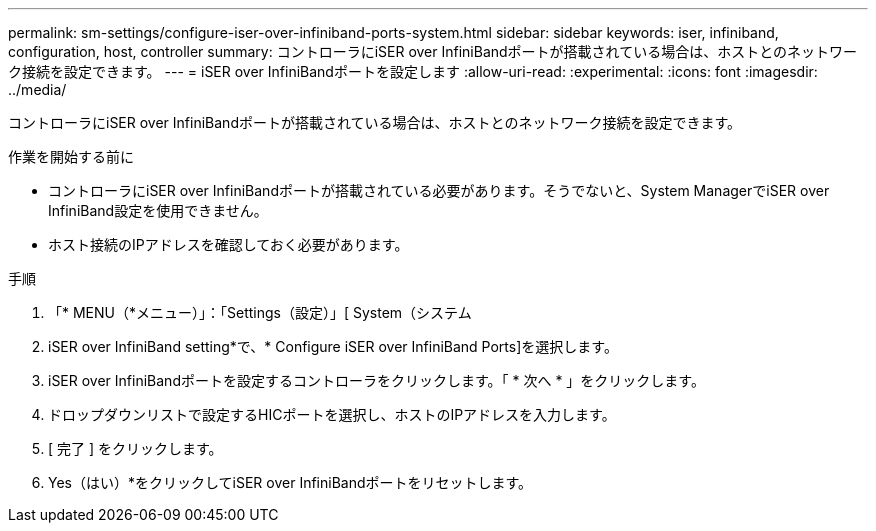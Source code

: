 ---
permalink: sm-settings/configure-iser-over-infiniband-ports-system.html 
sidebar: sidebar 
keywords: iser, infiniband, configuration, host, controller 
summary: コントローラにiSER over InfiniBandポートが搭載されている場合は、ホストとのネットワーク接続を設定できます。 
---
= iSER over InfiniBandポートを設定します
:allow-uri-read: 
:experimental: 
:icons: font
:imagesdir: ../media/


[role="lead"]
コントローラにiSER over InfiniBandポートが搭載されている場合は、ホストとのネットワーク接続を設定できます。

.作業を開始する前に
* コントローラにiSER over InfiniBandポートが搭載されている必要があります。そうでないと、System ManagerでiSER over InfiniBand設定を使用できません。
* ホスト接続のIPアドレスを確認しておく必要があります。


.手順
. 「* MENU（*メニュー）」：「Settings（設定）」[ System（システム
. iSER over InfiniBand setting*で、* Configure iSER over InfiniBand Ports]を選択します。
. iSER over InfiniBandポートを設定するコントローラをクリックします。「 * 次へ * 」をクリックします。
. ドロップダウンリストで設定するHICポートを選択し、ホストのIPアドレスを入力します。
. [ 完了 ] をクリックします。
. Yes（はい）*をクリックしてiSER over InfiniBandポートをリセットします。

